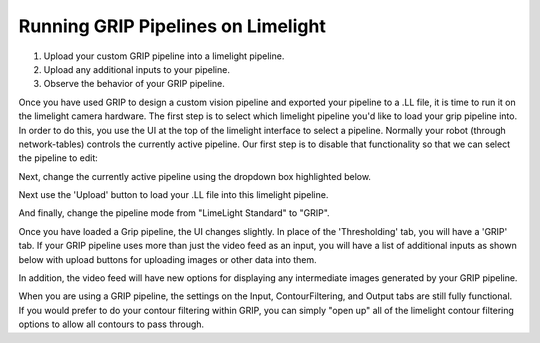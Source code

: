 ﻿Running GRIP Pipelines on Limelight
=======================================

.. Summary

1. Upload your custom GRIP pipeline into a limelight pipeline.
2. Upload any additional inputs to your pipeline.
3. Observe the behavior of your GRIP pipeline.

Once you have used GRIP to design a custom vision pipeline and exported your pipeline to a .LL file, it is time to run it on the limelight camera hardware.  The first step is to select which limelight pipeline you'd like to load your grip pipeline into.  In order to do this, you use the UI at the top of the limelight interface to select a pipeline.  Normally your robot (through network-tables) controls the currently active pipeline.  Our first step is to disable that functionality so that we can select the pipeline to edit:

.. image:: img/GRIP_SelectingPipeline0.png

Next, change the currently active pipeline using the dropdown box highlighted below.  

.. image:: img/GRIP_SelectingPipeline1.png

Next use the 'Upload' button to load your .LL file into this limelight pipeline.

.. image:: img/GRIP_PipelineUpload.png

And finally, change the pipeline mode from "LimeLight Standard" to "GRIP".

.. image:: img/GRIP_PipelineModeSelection.png

Once you have loaded a Grip pipeline, the UI changes slightly.  In place of the 'Thresholding' tab, you will have a 'GRIP' tab.  If your GRIP pipeline uses more than just the video feed as an input, you will have a list of additional inputs as shown below with upload buttons for uploading images or other data into them.  

.. image:: img/GRIP_GripTab.png

In addition, the video feed will have new options for displaying any intermediate images generated by your GRIP pipeline.

.. image:: img/GRIP_VideoFeedOptions.png

When you are using a GRIP pipeline, the settings on the Input, ContourFiltering, and Output tabs are still fully functional.  If you would prefer to do your contour filtering within GRIP, you can simply "open up" all of the limelight contour filtering options to allow all contours to pass through.

  